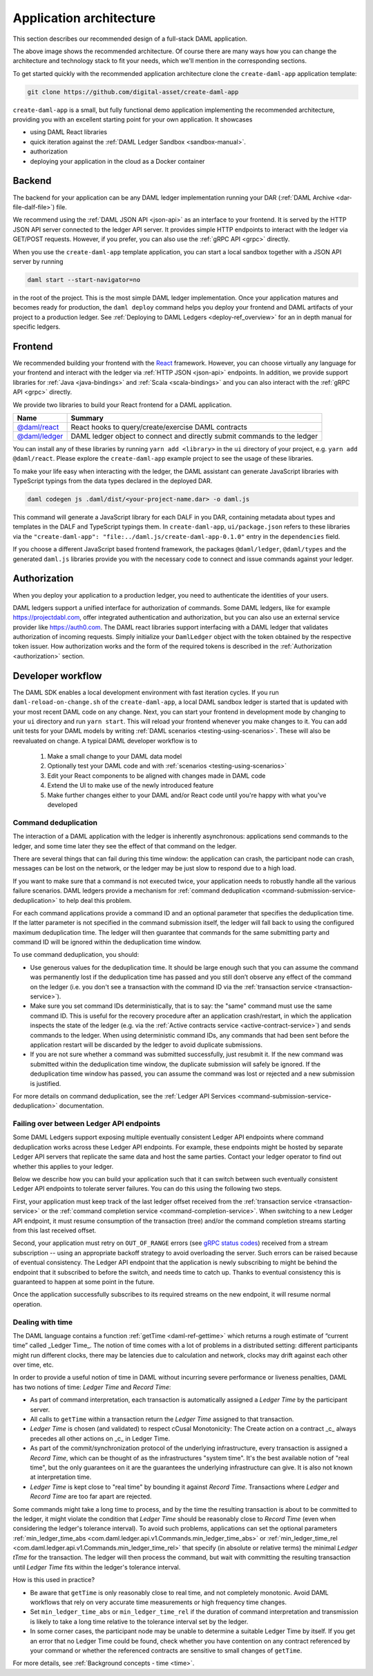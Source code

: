 .. Copyright (c) 2020 Digital Asset (Switzerland) GmbH and/or its affiliates. All rights reserved.
.. SPDX-License-Identifier: Apache-2.0

.. _recommended-architecture:

Application architecture
########################

This section describes our recommended design of a full-stack DAML application.

.. image:: ./recommended_architecture.svg

The above image shows the recommended architecture. Of course there are many ways how you can change
the architecture and technology stack to fit your needs, which we'll mention in the corresponding
sections.

To get started quickly with the recommended application architecture clone the
``create-daml-app`` application template:

.. code-block:: bash

  git clone https://github.com/digital-asset/create-daml-app

``create-daml-app`` is a small, but fully functional demo application implementing the recommended
architecture, providing you with an excellent starting point for your own application. It showcases

- using DAML React libraries
- quick iteration against the :ref:`DAML Ledger Sandbox <sandbox-manual>`.
- authorization
- deploying your application in the cloud as a Docker container

Backend
~~~~~~~

The backend for your application can be any DAML ledger implementation running your DAR (:ref:`DAML
Archive <dar-file-dalf-file>`) file.

We recommend using the :ref:`DAML JSON API <json-api>` as an interface to your frontend. It is
served by the HTTP JSON API server connected to the ledger API server. It provides simple HTTP
endpoints to interact with the ledger via GET/POST requests. However, if you prefer, you can also
use the :ref:`gRPC API <grpc>` directly.

When you use the ``create-daml-app`` template application, you can start a local sandbox together
with a JSON API server by running

.. code-block:: bash

  daml start --start-navigator=no

in the root of the project. This is the most simple DAML ledger implementation. Once your
application matures and becomes ready for production, the ``daml deploy`` command helps you deploy
your frontend and DAML artifacts of your project to a production ledger. See :ref:`Deploying to DAML
Ledgers <deploy-ref_overview>` for an in depth manual for specific ledgers.

Frontend
~~~~~~~~

We recommended building your frontend with the `React <https://reactjs.org>`_ framework. However,
you can choose virtually any language for your frontend and interact with the ledger via :ref:`HTTP
JSON <json-api>` endpoints. In addition, we provide support libraries for :ref:`Java
<java-bindings>` and :ref:`Scala <scala-bindings>` and you can also interact with the :ref:`gRPC API
<grpc>` directly.


We provide two libraries to build your React frontend for a DAML application.

+--------------------------------------------------------------+--------------------------------------------------------------------------+
| Name                                                         | Summary                                                                  |
+==============================================================+==========================================================================+
| `@daml/react <https://www.npmjs.com/package/@daml/react>`_   | React hooks to query/create/exercise DAML contracts                      |
+--------------------------------------------------------------+--------------------------------------------------------------------------+
| `@daml/ledger <https://www.npmjs.com/package/@daml/ledger>`_ | DAML ledger object to connect and directly submit commands to the ledger |
+--------------------------------------------------------------+--------------------------------------------------------------------------+

You can install any of these libraries by running ``yarn add <library>`` in the ``ui`` directory of
your project, e.g. ``yarn add @daml/react``. Please explore the ``create-daml-app`` example project
to see the usage of these libraries.

To make your life easy when interacting with the ledger, the DAML assistant can generate JavaScript
libraries with TypeScript typings from the data types declared in the deployed DAR.

.. code-block:: bash

  daml codegen js .daml/dist/<your-project-name.dar> -o daml.js

This command will generate a JavaScript library for each DALF in you DAR, containing metadata about
types and templates in the DALF and TypeScript typings them. In ``create-daml-app``, ``ui/package.json`` refers to these
libraries via the ``"create-daml-app": "file:../daml.js/create-daml-app-0.1.0"`` entry in the
``dependencies`` field.

If you choose a different JavaScript based frontend framework, the packages ``@daml/ledger``,
``@daml/types`` and the generated ``daml.js`` libraries provide you with the necessary code to
connect and issue commands against your ledger.

Authorization
~~~~~~~~~~~~~

When you deploy your application to a production ledger, you need to authenticate the identities of
your users.

DAML ledgers support a unified interface for authorization of commands. Some DAML ledgers, like for
example https://projectdabl.com, offer integrated authentication and authorization, but you can also
use an external service provider like https://auth0.com. The DAML react libraries support interfacing
with a DAML ledger that validates authorization of incoming requests. Simply initialize your
``DamlLedger`` object with the token obtained by the respective token issuer. How authorization works and the
form of the required tokens is described in the :ref:`Authorization <authorization>` section.

Developer workflow
~~~~~~~~~~~~~~~~~~

The DAML SDK enables a local development environment with fast iteration cycles. If you run
``daml-reload-on-change.sh`` of the ``create-daml-app``, a local DAML sandbox ledger is started that
is updated with your most recent DAML code on any change. Next, you can start your frontend in
development mode by changing to your ``ui`` directory and run ``yarn start``. This will reload your
frontend whenever you make changes to it. You can add unit tests for your DAML models by writing
:ref:`DAML scenarios <testing-using-scenarios>`. These will also be reevaluated on change.  A
typical DAML developer workflow is to

  #. Make a small change to your DAML data model
  #. Optionally test your DAML code and with :ref:`scenarios <testing-using-scenarios>`
  #. Edit your React components to be aligned with changes made in DAML code
  #. Extend the UI to make use of the newly introduced feature
  #. Make further changes either to your DAML and/or React code until you're happy with what you've developed

.. image:: ./developer_workflow.svg

.. _command-deduplication:

Command deduplication
*********************

The interaction of a DAML application with the ledger is inherently asynchronous: applications send commands to the ledger, and some time later they see the effect of that command on the ledger.

There are several things that can fail during this time window: the application can crash, the participant node can crash, messages can be lost on the network, or the ledger may be just slow to respond due to a high load.

If you want to make sure that a command is not executed twice, your application needs to robustly handle all the various failure scenarios.
DAML ledgers provide a mechanism for :ref:`command deduplication <command-submission-service-deduplication>` to help deal this problem.

For each command applications provide a command ID and an optional parameter that specifies the deduplication time. If the latter parameter is not specified in the command submission itself, the ledger will fall back to using the configured maximum deduplication time.
The ledger will then guarantee that commands for the same submitting party and command ID will be ignored within the deduplication time window.

To use command deduplication, you should:

- Use generous values for the deduplication time. It should be large enough such that you can assume the command was permanently lost if the deduplication time has passed and you still don’t observe any effect of the command on the ledger (i.e. you don't see a transaction with the command ID via the :ref:`transaction service <transaction-service>`).
- Make sure you set command IDs deterministically, that is to say: the "same" command must use the same command ID. This is useful for the recovery procedure after an application crash/restart, in which the application inspects the state of the ledger (e.g. via the :ref:`Active contracts service <active-contract-service>`) and sends commands to the ledger. When using deterministic command IDs, any commands that had been sent before the application restart will be discarded by the ledger to avoid duplicate submissions.
- If you are not sure whether a command was submitted successfully, just resubmit it. If the new command was submitted within the deduplication time window, the duplicate submission will safely be ignored. If the deduplication time window has passed, you can assume the command was lost or rejected and a new submission is justified.


For more details on command deduplication, see the :ref:`Ledger API Services <command-submission-service-deduplication>` documentation.


.. _failing-over-between-ledger-api-endpoints:

Failing over between Ledger API endpoints
*****************************************

Some DAML Ledgers support exposing multiple eventually consistent Ledger API
endpoints where command deduplication works across these Ledger API endpoints.
For example, these endpoints might be hosted by separate Ledger API servers
that replicate the same data and host the same parties. Contact your ledger
operator to find out whether this applies to your ledger.

Below we describe how you can build your application such that it can switch
between such eventually consistent Ledger API endpoints to tolerate server
failures. You can do this using the following two steps.

First, your application must keep track of the last ledger offset received
from the :ref:`transaction service <transaction-service>` or the :ref:`command
completion service <command-completion-service>`.  When switching to a new
Ledger API endpoint, it must resume consumption of the transaction (tree)
and/or the command completion streams starting from this last received
offset.

Second, your application must retry on ``OUT_OF_RANGE`` errors (see `gRPC
status codes <https://grpc.github.io/grpc/core/md_doc_statuscodes.html>`_)
received from a stream subscription -- using an appropriate backoff strategy
to avoid overloading the server. Such errors can be raised because of eventual
consistency. The Ledger API endpoint that the application is newly subscribing
to might be behind the endpoint that it subscribed to before the switch, and
needs time to catch up. Thanks to eventual consistency this is guaranteed to
happen at some point in the future.

Once the application successfully subscribes to its required streams on the
new endpoint, it will resume normal operation.


.. _dealing-with-time:

Dealing with time
*****************

The DAML language contains a function :ref:`getTime <daml-ref-gettime>` which returns a rough estimate of “current time” called _Ledger Time_. The notion of time comes with a lot of problems in a distributed setting: different participants might run  different clocks, there may be latencies due to calculation and network, clocks may drift against each other over time, etc.

In order to provide a useful notion of time in DAML without incurring severe performance or liveness penalties, DAML has two notions of time: *Ledger Time* and *Record Time*:

- As part of command interpretation, each transaction is automatically assigned a *Ledger Time* by the participant server.
- All calls to ``getTime`` within a transaction return the *Ledger Time* assigned to that transaction.
- *Ledger Time* is chosen (and validated) to respect cCusal Monotonicity: The Create action on a contract _c_ always precedes all other actions on _c_ in Ledger Time.
- As part of the commit/synchronization protocol of the underlying infrastructure, every transaction is assigned a *Record Time*, which can be thought of as the infrastructures "system time". It's the best available notion of "real time", but the only guarantees on it are the guarantees the underlying infrastructure can give. It is also not known at interpretation time.
- *Ledger Time* is kept close to "real time" by bounding it against *Record Time*. Transactions where *Ledger* and *Record Time* are too far apart are rejected.

Some commands might take a long time to process, and by the time the resulting transaction is about to be committed to the ledger, it might violate the condition that *Ledger Time* should  be reasonably close to *Record Time* (even when considering the ledger's tolerance interval). To avoid such problems, applications can set the optional parameters :ref:`min_ledger_time_abs <com.daml.ledger.api.v1.Commands.min_ledger_time_abs>` or :ref:`min_ledger_time_rel <com.daml.ledger.api.v1.Commands.min_ledger_time_rel>` that specify (in absolute or relative terms) the minimal *Ledger tTme* for the transaction. The ledger will then process the command, but wait with committing the resulting transaction until *Ledger Time* fits within the ledger's tolerance interval.

How is this used in practice?

- Be aware that ``getTime`` is only reasonably close to real time, and not completely monotonic. Avoid DAML workflows that rely on very accurate time measurements or high frequency time changes.
- Set ``min_ledger_time_abs`` or ``min_ledger_time_rel`` if the duration of command interpretation and transmission is likely to take a long time relative to the tolerance interval set by the ledger.
- In some corner cases, the participant node may be unable to determine a suitable Ledger Time by itself. If you get an error that no Ledger Time could be found, check whether you have contention on any contract referenced by your command or whether the referenced contracts are sensitive to small changes of ``getTime``.

For more details, see :ref:`Background concepts - time <time>`.
